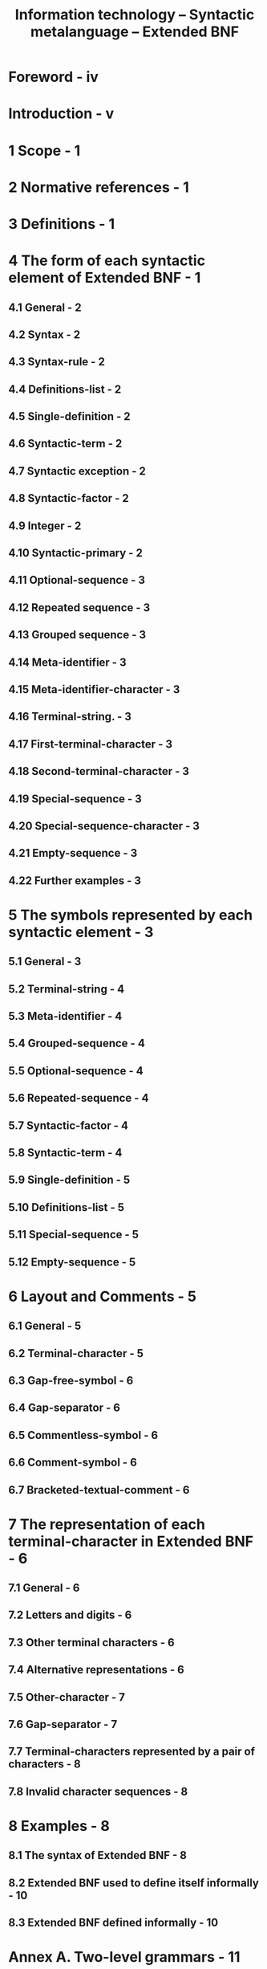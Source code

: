 #+TITLE: Information technology -- Syntactic metalanguage -- Extended BNF
#+VERSION: ISO/IEC 14977 : 1996(E)
#+STARTUP: entitiespretty

* Foreword - iv
* Introduction - v
* 1 Scope - 1
* 2 Normative references - 1
* 3 Definitions - 1
* 4 The form of each syntactic element of Extended BNF - 1
** 4.1 General - 2
** 4.2 Syntax - 2
** 4.3 Syntax-rule - 2
** 4.4 Definitions-list - 2
** 4.5 Single-definition - 2
** 4.6 Syntactic-term - 2
** 4.7 Syntactic exception - 2
** 4.8 Syntactic-factor - 2
** 4.9 Integer - 2
** 4.10 Syntactic-primary - 2
** 4.11 Optional-sequence - 3
** 4.12 Repeated sequence - 3
** 4.13 Grouped sequence - 3
** 4.14 Meta-identifier - 3
** 4.15 Meta-identifier-character - 3
** 4.16 Terminal-string. - 3
** 4.17 First-terminal-character - 3
** 4.18 Second-terminal-character - 3
** 4.19 Special-sequence - 3
** 4.20 Special-sequence-character - 3
** 4.21 Empty-sequence - 3
** 4.22 Further examples - 3
* 5 The symbols represented by each syntactic element - 3
** 5.1 General - 3
** 5.2 Terminal-string - 4
** 5.3 Meta-identifier - 4
** 5.4 Grouped-sequence - 4
** 5.5 Optional-sequence - 4
** 5.6 Repeated-sequence - 4
** 5.7 Syntactic-factor - 4
** 5.8 Syntactic-term - 4
** 5.9 Single-definition - 5
** 5.10 Definitions-list - 5
** 5.11 Special-sequence - 5
** 5.12 Empty-sequence - 5

* 6 Layout and Comments - 5
** 6.1 General - 5
** 6.2 Terminal-character - 5
** 6.3 Gap-free-symbol - 6
** 6.4 Gap-separator - 6
** 6.5 Commentless-symbol - 6
** 6.6 Comment-symbol - 6
** 6.7 Bracketed-textual-comment - 6

* 7 The representation of each terminal-character in Extended BNF - 6
** 7.1 General - 6
** 7.2 Letters and digits - 6
** 7.3 Other terminal characters - 6
** 7.4 Alternative representations - 6
** 7.5 Other-character - 7
** 7.6 Gap-separator - 7
** 7.7 Terminal-characters represented by a pair of characters - 8
** 7.8 Invalid character sequences - 8

* 8 Examples - 8
** 8.1 The syntax of Extended BNF - 8
** 8.2 Extended BNF used to define itself informally - 10
** 8.3 Extended BNF defined informally - 10

* Annex A. Two-level grammars - 11
* Annex B. Biblioeranhv - 12
